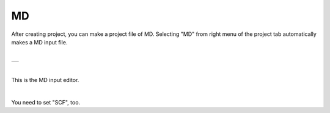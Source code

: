 MD
==

After creating project, you can make a project file of MD.
Selecting "MD" from right menu of the project tab automatically makes a MD input file.

|

+-------------------------------------------------------------------+
| .. image:: ../../../img/input_editor/md/selectMD.png              |
|    :scale: 30 %                                                   |
|    :align: center                                                 |
+-------------------------------------------------------------------+

|

This is the MD input editor.

|

+------------------------------------------------------------------------+
| |                                                                      |
| | **MD**                                                              |
+------------------------------------------------------------------------+
| .. image:: ../../../img/input_editor/md/Menu_MD.png                    |
|    :scale: 30 %                                                        |
|    :align: center                                                      |
+------------------------------------------------------------------------+

You need to set "SCF", too.

